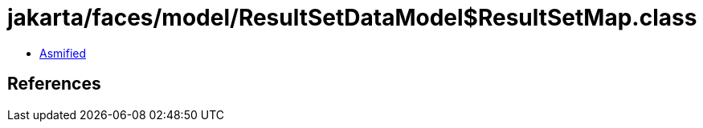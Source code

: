 = jakarta/faces/model/ResultSetDataModel$ResultSetMap.class

 - link:ResultSetDataModel$ResultSetMap-asmified.java[Asmified]

== References

